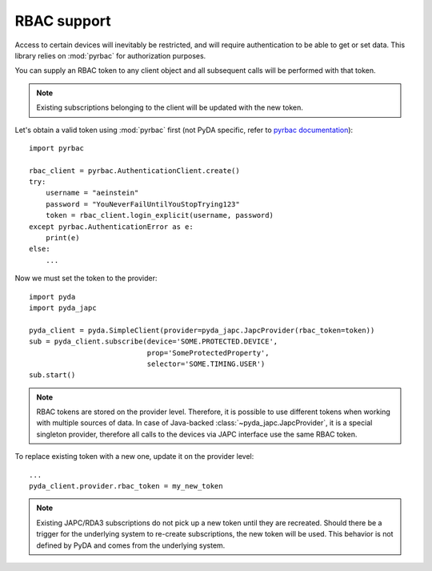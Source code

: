 RBAC support
============


Access to certain devices will inevitably be restricted, and will require authentication to be able to get or set data.
This library relies on :mod:`pyrbac` for authorization purposes.

You can supply an RBAC token to any client object and all subsequent calls will be performed with that token.

.. note:: Existing subscriptions belonging to the client will be updated with the new token.

Let's obtain a valid token using :mod:`pyrbac` first (not PyDA specific, refer to
`pyrbac documentation <https://acc-py.web.cern.ch/gitlab-mono/acc-co/cmw/cmw-core/docs/pyrbac/stable/usage.html>`_)::

    import pyrbac

    rbac_client = pyrbac.AuthenticationClient.create()
    try:
        username = "aeinstein"
        password = "YouNeverFailUntilYouStopTrying123"
        token = rbac_client.login_explicit(username, password)
    except pyrbac.AuthenticationError as e:
        print(e)
    else:
        ...

Now we must set the token to the provider::

    import pyda
    import pyda_japc

    pyda_client = pyda.SimpleClient(provider=pyda_japc.JapcProvider(rbac_token=token))
    sub = pyda_client.subscribe(device='SOME.PROTECTED.DEVICE',
                                prop='SomeProtectedProperty',
                                selector='SOME.TIMING.USER')
    sub.start()

.. note:: RBAC tokens are stored on the provider level. Therefore, it is possible to use different tokens when
          working with multiple sources of data. In case of Java-backed :class:`~pyda_japc.JapcProvider`,
          it is a special singleton provider, therefore all calls to the devices via JAPC interface use the same
          RBAC token.

To replace existing token with a new one, update it on the provider level::

    ...
    pyda_client.provider.rbac_token = my_new_token

.. note:: Existing JAPC/RDA3 subscriptions do not pick up a new token until they are recreated. Should there be a
          trigger for the underlying system to re-create subscriptions, the new token will be used. This behavior
          is not defined by PyDA and comes from the underlying system.
